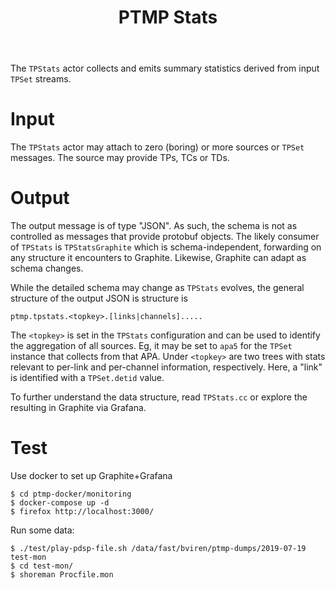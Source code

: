 #+title: PTMP Stats

The ~TPStats~ actor collects and emits summary statistics derived from
input ~TPSet~ streams.

* Input

The ~TPStats~ actor may attach to zero (boring) or more sources or ~TPSet~
messages.  The source may provide TPs, TCs or TDs.

* Output

The output message is of type "JSON".  As such, the schema is not as
controlled as messages that provide protobuf objects.  The likely
consumer of ~TPStats~ is ~TPStatsGraphite~ which is schema-independent,
forwarding on any structure it encounters to Graphite.  Likewise,
Graphite can adapt as schema changes.

While the detailed schema may change as ~TPStats~ evolves, the general
structure of the output JSON is structure is

#+begin_example
ptmp.tpstats.<topkey>.[links|channels].....
#+end_example

The ~<topkey>~ is set in the ~TPStats~ configuration and can be used to
identify the aggregation of all sources.  Eg, it may be set to ~apa5~
for the ~TPSet~ instance that collects from that APA.  Under ~<topkey>~
are two trees with stats relevant to per-link and per-channel
information, respectively.  Here, a "link" is identified with a
~TPSet.detid~ value.

To further understand the data structure, read ~TPStats.cc~ or explore
the resulting in Graphite via Grafana.

* Test

Use docker to set up Graphite+Grafana

#+begin_example
  $ cd ptmp-docker/monitoring
  $ docker-compose up -d
  $ firefox http://localhost:3000/
#+end_example

Run some data:

#+begin_example
  $ ./test/play-pdsp-file.sh /data/fast/bviren/ptmp-dumps/2019-07-19 test-mon
  $ cd test-mon/
  $ shoreman Procfile.mon
#+end_example


